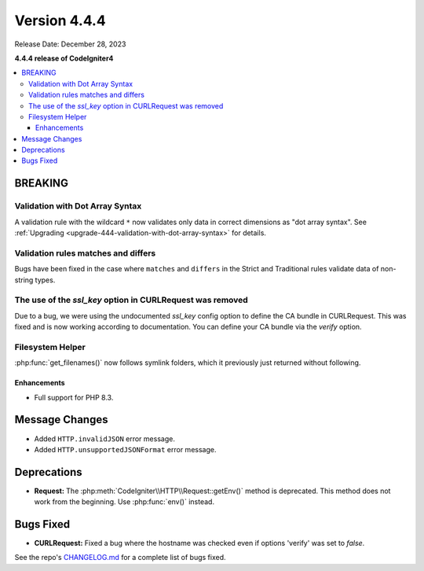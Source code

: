 #############
Version 4.4.4
#############

Release Date: December 28, 2023

**4.4.4 release of CodeIgniter4**

.. contents::
    :local:
    :depth: 3

********
BREAKING
********

Validation with Dot Array Syntax
================================

A validation rule with the wildcard ``*`` now validates only data in correct
dimensions as "dot array syntax".
See :ref:`Upgrading <upgrade-444-validation-with-dot-array-syntax>` for details.

Validation rules matches and differs
====================================

Bugs have been fixed in the case where ``matches`` and ``differs`` in the Strict
and Traditional rules validate data of non-string types.

The use of the `ssl_key` option in CURLRequest was removed
==========================================================

Due to a bug, we were using the undocumented `ssl_key` config option to define the CA bundle in CURLRequest.
This was fixed and is now working according to documentation. You can define your CA bundle via the `verify` option.

Filesystem Helper
=================

:php:func:`get_filenames()` now follows symlink folders, which it previously just returned
without following.

Enhancements
************

- Full support for PHP 8.3.

***************
Message Changes
***************

- Added ``HTTP.invalidJSON`` error message.
- Added ``HTTP.unsupportedJSONFormat`` error message.

************
Deprecations
************

- **Request:** The :php:meth:`CodeIgniter\\HTTP\\Request::getEnv()` method is
  deprecated. This method does not work from the beginning. Use :php:func:`env()`
  instead.

**********
Bugs Fixed
**********

- **CURLRequest:** Fixed a bug where the hostname was checked even if options 'verify' was set to *false*.

See the repo's
`CHANGELOG.md <https://github.com/codeigniter4/CodeIgniter4/blob/develop/CHANGELOG.md>`_
for a complete list of bugs fixed.
